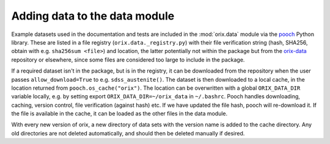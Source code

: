 .. _adding-data-to-data-module:

Adding data to the data module
==============================

Example datasets used in the documentation and tests are included in the
:mod:`orix.data` module via the `pooch <https://www.fatiando.org/pooch/latest/>`__
Python library.
These are listed in a file registry (``orix.data._registry.py``) with their file
verification string (hash, SHA256, obtain with e.g. ``sha256sum <file>``) and location,
the latter potentially not within the package but from the `orix-data
<https://github.com/pyxem/orix-data>`__ repository or elsewhere, since some files are
considered too large to include in the package.

If a required dataset isn't in the package, but is in the registry, it can be downloaded
from the repository when the user passes ``allow_download=True`` to e.g.
``sdss_austenite()``.
The dataset is then downloaded to a local cache, in the location returned from
``pooch.os_cache("orix")``.
The location can be overwritten with a global ``ORIX_DATA_DIR`` variable locally, e.g.
by setting export ``ORIX_DATA_DIR=~/orix_data`` in ``~/.bashrc``.
Pooch handles downloading, caching, version control, file verification (against hash)
etc.
If we have updated the file hash, pooch will re-download it.
If the file is available in the cache, it can be loaded as the other files in the data
module.

With every new version of orix, a new directory of data sets with the version name is
added to the cache directory.
Any old directories are not deleted automatically, and should then be deleted manually
if desired.
